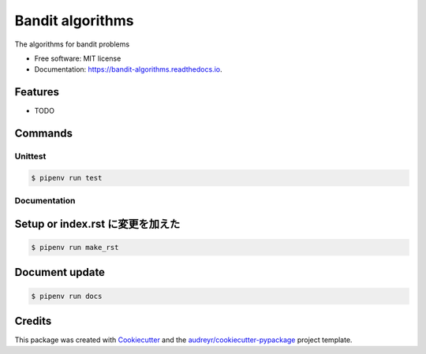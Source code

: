 =================
Bandit algorithms
=================


.. image:: https://img.shields.io/pypi/v/bandit_algorithms.svg
        :target: https://pypi.python.org/pypi/bandit_algorithms

.. image:: https://img.shields.io/travis/kuru-to/bandit_algorithms.svg
        :target: https://travis-ci.com/kuru-to/bandit_algorithms

.. image:: https://readthedocs.org/projects/bandit-algorithms/badge/?version=latest
        :target: https://bandit-algorithms.readthedocs.io/en/latest/?badge=latest
        :alt: Documentation Status




The algorithms for bandit problems


* Free software: MIT license
* Documentation: https://bandit-algorithms.readthedocs.io.


Features
--------

* TODO

Commands
--------

Unittest
========
.. code-block:: console

    $ pipenv run test

Documentation
========

Setup or index.rst に変更を加えた
--------
.. code-block:: console

    $ pipenv run make_rst

Document update
--------
.. code-block:: console

    $ pipenv run docs


Credits
-------

This package was created with Cookiecutter_ and the `audreyr/cookiecutter-pypackage`_ project template.

.. _Cookiecutter: https://github.com/audreyr/cookiecutter
.. _`audreyr/cookiecutter-pypackage`: https://github.com/audreyr/cookiecutter-pypackage
